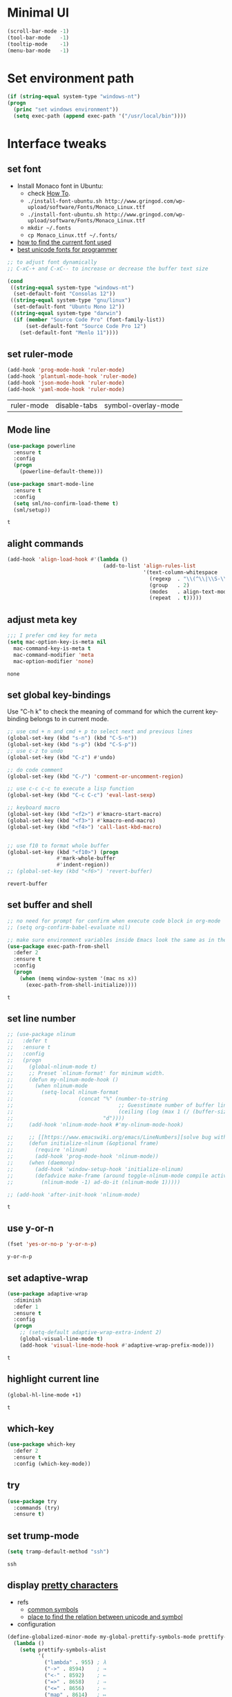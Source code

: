 * Minimal UI
  #+begin_src emacs-lisp
    (scroll-bar-mode -1)
    (tool-bar-mode   -1)
    (tooltip-mode    -1)
    (menu-bar-mode   -1)
  #+end_src

* Set environment path
  #+begin_src emacs-lisp
    (if (string-equal system-type "windows-nt")
	(progn
	  (princ "set windows environment"))
      (setq exec-path (append exec-path '("/usr/local/bin"))))
  #+end_src

* Interface tweaks
** set font
   * Install Monaco font in Ubuntu:
     * check [[https://github.com/cstrap/monaco-font][How To]].
     * ~./install-font-ubuntu.sh http://www.gringod.com/wp-upload/software/Fonts/Monaco_Linux.ttf~
     * ~./install-font-ubuntu.sh http://www.gringod.com/wp-upload/software/Fonts/Monaco_Linux.ttf~
     * ~mkdir ~/.fonts~
     * ~cp Monaco_Linux.ttf ~/.fonts/~
   * [[http://ergoemacs.org/emacs/emacs_list_and_set_font.html][how to find the current font used]]
   * [[http://ergoemacs.org/emacs/emacs_unicode_fonts.html][best unicode fonts for programmer]]
   #+begin_src emacs-lisp
     ;; to adjust font dynamically
     ;; C-xC-+ and C-xC-- to increase or decrease the buffer text size

     (cond
      ((string-equal system-type "windows-nt")
       (set-default-font "Consolas 12"))
      ((string-equal system-type "gnu/linux")
       (set-default-font "Ubuntu Mono 12"))
      ((string-equal system-type "darwin")
       (if (member "Source Code Pro" (font-family-list))
           (set-default-font "Source Code Pro 12")
         (set-default-font "Menlo 11"))))
   #+end_src

   #+RESULTS:

** set ruler-mode
   #+begin_src emacs-lisp
     (add-hook 'prog-mode-hook 'ruler-mode)
     (add-hook 'plantuml-mode-hook 'ruler-mode)
     (add-hook 'json-mode-hook 'ruler-mode)
     (add-hook 'yaml-mode-hook 'ruler-mode)
   #+end_src

   #+RESULTS:
   | ruler-mode | disable-tabs | symbol-overlay-mode |

** Mode line
   #+begin_src emacs-lisp
     (use-package powerline
       :ensure t
       :config
       (progn
         (powerline-default-theme)))

     (use-package smart-mode-line
       :ensure t
       :config
       (setq sml/no-confirm-load-theme t)
       (sml/setup))
   #+end_src

   #+RESULTS:
   : t

** alight commands
   #+BEGIN_SRC emacs-lisp
     (add-hook 'align-load-hook #'(lambda ()
                                    (add-to-list 'align-rules-list
                                                 '(text-column-whitespace
                                                   (regexp  . "\\(^\\|\\S-\\)\\([ \t]+\\)")
                                                   (group   . 2)
                                                   (modes   . align-text-modes)
                                                   (repeat  . t)))))
   #+END_SRC

   #+RESULTS:

** adjust meta key
   #+BEGIN_SRC emacs-lisp
     ;;; I prefer cmd key for meta
     (setq mac-option-key-is-meta nil
	   mac-command-key-is-meta t
	   mac-command-modifier 'meta
	   mac-option-modifier 'none)
   #+END_SRC

   #+RESULTS:
   : none

** set global key-bindings
   Use "C-h k" to check the meaning of command for which the current key-binding belongs to in current mode.
   #+begin_src emacs-lisp
     ;; use cmd + n and cmd + p to select next and previous lines
     (global-set-key (kbd "s-n") (kbd "C-S-n"))
     (global-set-key (kbd "s-p") (kbd "C-S-p"))
     ;; use c-z to undo
     (global-set-key (kbd "C-z") #'undo)

     ;; do code comment 
     (global-set-key (kbd "C-/") 'comment-or-uncomment-region)

     ;; use c-c c-c to execute a lisp function
     (global-set-key (kbd "C-c C-c") 'eval-last-sexp)

     ;; keyboard macro
     (global-set-key (kbd "<f2>") #'kmacro-start-macro)
     (global-set-key (kbd "<f3>") #'kmacro-end-macro)
     (global-set-key (kbd "<f4>") 'call-last-kbd-macro)


     ;; use f10 to format whole buffer
     (global-set-key (kbd "<f10>") (progn
				     #'mark-whole-buffer
				     #'indent-region))
     ;; (global-set-key (kbd "<f6>") 'revert-buffer)
   #+end_src

   #+RESULTS:
   : revert-buffer
** set buffer and shell
   #+begin_src emacs-lisp
     ;; no need for prompt for confirm when execute code block in org-mode
     ;; (setq org-confirm-babel-evaluate nil)

     ;; make sure environment variables inside Emacs look the same as in the user's shell
     (use-package exec-path-from-shell
       :defer 2
       :ensure t
       :config
       (progn
         (when (memq window-system '(mac ns x))
           (exec-path-from-shell-initialize))))
   #+end_src

   #+RESULTS:
   : t

** set line number
   #+BEGIN_SRC emacs-lisp
     ;; (use-package nlinum
     ;;   :defer t
     ;;   :ensure t
     ;;   :config
     ;;   (progn
     ;;     (global-nlinum-mode t)
     ;;     ;; Preset `nlinum-format' for minimum width.
     ;;     (defun my-nlinum-mode-hook ()
     ;;       (when nlinum-mode
     ;;         (setq-local nlinum-format
     ;;                     (concat "%" (number-to-string
     ;;                                  ;; Guesstimate number of buffer lines.
     ;;                                  (ceiling (log (max 1 (/ (buffer-size) 80)) 10)))
     ;;                             "d"))))
     ;;     (add-hook 'nlinum-mode-hook #'my-nlinum-mode-hook)

     ;;     ;; [[https://www.emacswiki.org/emacs/LineNumbers][solve bug with emacs daemon mode]]
     ;;     (defun initialize-nlinum (&optional frame)
     ;;       (require 'nlinum)
     ;;       (add-hook 'prog-mode-hook 'nlinum-mode))
     ;;     (when (daemonp)
     ;;       (add-hook 'window-setup-hook 'initialize-nlinum)
     ;;       (defadvice make-frame (around toggle-nlinum-mode compile activate)
     ;;         (nlinum-mode -1) ad-do-it (nlinum-mode 1)))))

     ;; (add-hook 'after-init-hook 'nlinum-mode)
   #+END_SRC

   #+RESULTS:
   : t

** use y-or-n 
   #+begin_src emacs-lisp
     (fset 'yes-or-no-p 'y-or-n-p)

   #+end_src

   #+RESULTS:
   : y-or-n-p

** set adaptive-wrap
   #+BEGIN_SRC emacs-lisp
     (use-package adaptive-wrap
       :diminish
       :defer 1
       :ensure t
       :config
       (progn
         ;; (setq-default adaptive-wrap-extra-indent 2)
         (global-visual-line-mode t)
         (add-hook 'visual-line-mode-hook #'adaptive-wrap-prefix-mode)))
   #+END_SRC

   #+RESULTS:
   : t

** highlight current line
   #+begin_src emacs-lisp
     (global-hl-line-mode +1)
   #+end_src 

   #+RESULTS:
   : t

** which-key
   #+begin_src emacs-lisp
     (use-package which-key
       :defer 2
       :ensure t
       :config (which-key-mode))
   #+end_src

** try
   #+begin_src emacs-lisp
     (use-package try
       :commands (try)
       :ensure t)
   #+end_src

** set trump-mode
   #+begin_src emacs-lisp
     (setq tramp-default-method "ssh")
   #+end_src

   #+RESULTS:
   : ssh

** display [[http://ergoemacs.org/emacs/emacs_pretty_lambda.html][pretty characters]]
   * refs
     * [[http://xahlee.info/comp/unicode_punctuation_symbols.html][common symbols]]
     * [[https://www.fileformat.info/info/unicode/char/2264/index.htm][place to find the relation between unicode and symbol]]
   * configuration
   #+begin_src emacs-lisp
     (define-globalized-minor-mode my-global-prettify-symbols-mode prettify-symbols-mode
       (lambda ()
         (setq prettify-symbols-alist
               '(
                 ("lambda" . 955) ; λ
                 ("->" . 8594)    ; →
                 ("<-" . 8592)    ; ←
                 ("=>" . 8658)    ; ⇒
                 ("<=" . 8656)    ; ⇐
                 ("map" . 8614)   ; ↦
                 ("checkmark" . 10003)   ; ✓
                 ))
         (prettify-symbols-mode 1)))

     (add-hook 'after-init-hook '(lambda ()
                                   (my-global-prettify-symbols-mode 1)))
   #+end_src

   #+RESULTS:
   : t

** set window to prefer split vertically
   #+begin_src emacs-lisp
     (setq split-width-threshold 200)
     (setq split-height-threshold 40)
   #+end_src

   #+RESULTS:
   : 40

* Swiper/Ivy/Counsel
  Swiper gives us a really efficient incremental search with regular expressions and Ivy / Counsel replace a lot of ido or helms completion functionality
  #+begin_src emacs-lisp
    ;; it looks like counsel is a requirement for swiper
    (use-package counsel
      :defer 1
      :ensure t
      :bind
      (("M-y" . counsel-yank-pop)
       :map ivy-minibuffer-map
       ("M-y" . ivy-next-line)))

    (use-package ivy
      :defer 1
      :ensure t
      :diminish (ivy-mode)
      :bind (("C-x b" . ivy-switch-buffer))
      :config
      (ivy-mode 1)
      (setq ivy-use-virtual-buffers t)
      (setq ivy-count-format "%d/%d ")
      (setq ivy-display-style 'fancy))


    (use-package swiper
      :after (ivy counsel)
      :defer
      :ensure try
      :bind (("C-s" . swiper-isearch)
             ("C-c C-r" . ivy-resume)
             ;; ("C-x C-f" . counsel-find-file)
             ("M-x" . counsel-M-x))
      :config
      (progn
        (ivy-mode 1)
        (setq ivy-use-virtual-buffers t)
        (setq ivy-display-style 'fancy)
        (define-key read-expression-map (kbd "C-r") 'counsel-expression-history)))
  #+end_src
  
* Keep parentheses balanced
** Paredit
   #+begin_src emacs-lisp
     (use-package paredit
       :diminish
       :defer 1
       :ensure t
       :init
       (progn
         (autoload 'enable-paredit-mode "paredit" "Turn on pseudo-structural editing of Lisp code." t)
         ;; (add-hook 'emacs-lisp-mode-hook       #'enable-paredit-mode)
         ;; (add-hook 'eval-expression-minibuffer-setup-hook #'enable-paredit-mode)
         ;; (add-hook 'ielm-mode-hook             #'enable-paredit-mode)
         ;; ;; (add-hook 'lisp-mode-hook             #'enable-paredit-mode)
         ;; (add-hook 'sly-mode-hook             #'enable-paredit-mode)
         ;; (add-hook 'lisp-interaction-mode-hook #'enable-paredit-mode)
         ;; (add-hook 'scheme-mode-hook           #'enable-paredit-mode)
         ;; (add-hook 'racket-mode-hook           #'enable-paredit-mode)

         ;; paredit with eldoc
         ;; (require 'eldoc) 
         ;; (eldoc-add-command
         ;;  'paredit-backward-delete
         ;;  'paredit-close-round)

         ;; paredit with electric return
         (defvar electrify-return-match
           "[\]}\)\"]"
           "If this regexp matches the text after the cursor, do an \"electric\"
             return.")
         (defun electrify-return-if-match (arg)
           "If the text after the cursor matches `electrify-return-match' then
             open and indent an empty line between the cursor and the text.  Move the
             cursor to the new line."
           (interactive "P")
           (let ((case-fold-search nil))
             (if (looking-at electrify-return-match)
                 (save-excursion (newline-and-indent)))
             (newline arg)
             (indent-according-to-mode)))
         ;; Using local-set-key in a mode-hook is a better idea.
         (global-set-key (kbd "RET") 'electrify-return-if-match)))
   #+end_src
** complements to paredit
   #+begin_src emacs-lisp
     ;; Show matching arenthesis
     (show-paren-mode 1)
     (setq show-paren-delay 0)
     (require 'paren)
     ;; (set-face-background 'show-paren-match (face-background 'default))
   #+end_src

   #+RESULTS:


** smartparens
   [[https://github.com/Fuco1/smartparens][smartparens]] is an excellent (newer) alternative to paredit. Many Clojure hackers have adopted it recently and you might want to give it a try as well.
   #+BEGIN_SRC emacs-lisp
     ;; (use-package smartparens
     ;;   :defer
     ;;   :ensure t
     ;;   :config
     ;;   (progn
     ;;     (add-hook 'js-mode-hook #'smartparens-mode)
     ;;     (add-hook 'typescript-mode-hook #'smartparens)
     ;;     (add-hook 'c-mode-hook #'smartparens-mode)
     ;;     (add-hook 'c++-mode-hook #'smartparens-mode)
     ;;     (add-hook 'web-mode-hook #'smartparens-mode)
     ;;     (add-hook 'shell-script-mode 'smartparens-mode)))
   #+END_SRC

   #+RESULTS:
   : t

* Helm
  #+BEGIN_SRC emacs-lisp
    (use-package helm
      :diminish
      :ensure t
      :config
      (progn
        (use-package helm-xref
          :ensure t)

        ;; The default "C-x c" is quite close to "C-x C-c", which quits Emacs.
        ;; Changed to "C-c h". Note: We must set "C-c h" globally, because we
        ;; cannot change `helm-command-prefix-key' once `helm-config' is loaded.
        (global-set-key (kbd "C-c h") 'helm-command-prefix)
        (global-unset-key (kbd "C-x c"))

        ;; C-x C-f runs the command counsel-find-file
        (global-unset-key (kbd "C-x C-f"))
        (global-set-key (kbd "C-x C-f") #'helm-find-files)

        (define-key helm-map (kbd "<tab>") 'helm-execute-persistent-action) ; rebind tab to run persistent action
        (define-key helm-map (kbd "C-i") 'helm-execute-persistent-action) ; make TAB work in terminal
        (define-key helm-map (kbd "C-z")  'helm-select-action) ; list actions using C-z

        (when (executable-find "curl")
          (setq helm-google-suggest-use-curl-p t))

        (setq helm-split-window-in-side-p           t ; open helm buffer inside current window, not occupy whole other window
              helm-move-to-line-cycle-in-source     t ; move to end or beginning of source when reaching top or bottom of source.
              helm-ff-search-library-in-sexp        t ; search for library in `require' and `declare-function' sexp.
              helm-scroll-amount                    8 ; scroll 8 lines other window using M-<next>/M-<prior>
              helm-ff-file-name-history-use-recentf t
              helm-echo-input-in-header-line t

              ;; optional fuzzy matching for helm-M-x
              helm-M-x-fuzzy-match t
              helm-buffers-fuzzy-matching t
              helm-recentf-fuzzy-match t
              helm-completion-in-region-fuzzy-match t
              helm-imenu-fuzzy-match t

              ;; TOOD: helm-semantic has not syntax coloring! How can I fix that?
              helm-semantic-fuzzy-match t)

        (setq xref-show-xrefs-function 'helm-xref-show-xrefs)

        (defun spacemacs//helm-hide-minibuffer-maybe ()
          "Hide minibuffer in Helm session if we use the header line as input field."
          (when (with-helm-buffer helm-echo-input-in-header-line)
            (let ((ov (make-overlay (point-min) (point-max) nil nil t)))
              (overlay-put ov 'window (selected-window))
              (overlay-put ov 'face
                           (let ((bg-color (face-background 'default nil)))
                             `(:background ,bg-color :foreground ,bg-color)))
              (setq-local cursor-type nil))))

        (add-hook 'helm-minibuffer-set-up-hook
                  'spacemacs//helm-hide-minibuffer-maybe)

        (setq helm-autoresize-max-height 0)
        (setq helm-autoresize-min-height 20)
        (helm-autoresize-mode 1)
        (helm-mode 1)))
  #+END_SRC

  #+RESULTS:
  : t
* Company
  #+BEGIN_SRC emacs-lisp
    (use-package company
      :diminish
      :defer t
      :ensure t
      :config
      (progn
        (setq completion-ignore-case t)
        (setq company-dabbrev-downcase nil)
        ;; Show suggestions after entering one character.
        (setq company-minimum-prefix-length 1)
        ;; wrap around to the top of the list again
        (setq company-selection-wrap-around t)
        (setq company-echo-delay 0.01)
        (setq company-idle-delay 0.01)

        (define-key company-active-map [tab] 'company-complete-selection)
        ;; (define-key company-active-map (kbd "<tab>") 'company-complete-selection)
        (define-key company-active-map (kbd "C-n") 'company-select-next)
        (define-key company-active-map (kbd "C-p") 'company-select-previous)

        ;; company-capf, company-dabbrev and company-files are very useful. So, adjust default backends
        (defvar company-default-backends '(company-bbdb company-eclim company-semantic company-clang company-xcode company-cmake company-capf company-files
                                                        (company-dabbrev-code company-gtags company-etags company-keywords)
                                                        company-oddmuse company-dabbrev))    
        (defvar company-my-backends '(company-capf company-dabbrev company-files company-semantic
                                                   (company-dabbrev-code company-gtags company-etags company-keywords)
                                                   company-oddmuse company-dabbrev))
        (setq company-backends company-my-backends)))

    ;; use statistics to better filter completion candidates
    (use-package company-statistics
      :init
      (add-hook 'company-mode-hook #'company-statistics-mode)
      (setq company-transformers '(company-sort-by-statistics
                                   company-sort-by-backend-importance))
      :after (company)
      :defer t
      :ensure t)

    (use-package company-posframe
      :init 
      (add-hook 'company-mode #'company-posframe-mode)
      :after (company)
      :defer t
      :ensure t)

    (use-package company-quickhelp
      :init
      (setq company-quickhelp-delay 0.5)
      (add-hook 'company-mode #'company-quickhelp-mode)
      :after (company)
      :defer t
      :ensure t)

    (add-hook 'after-init-hook 'global-company-mode)
  #+END_SRC

  #+RESULTS:
  : t

* Rainbow-delimiters
  #+BEGIN_SRC emacs-lisp
    (use-package rainbow-delimiters
      :defer
      :ensure t
      :config
      (progn
        (add-hook 'sly-mode-hook #'rainbow-delimiters-mode)
        (add-hook 'emacs-lisp-mode-hook #'rainbow-delimiters-mode)))
  #+END_SRC

  #+RESULTS:
  : t

* Ace-window
  #+begin_src emacs-lisp
    (use-package ace-window
      :defer 2
      :ensure t
      :init
      :config
      (progn
	(setq aw-scope 'frame)
	(global-set-key (kbd "C-x O") 'other-frame)
	(global-set-key [remap other-window] 'ace-window)
	(custom-set-faces
	 '(aw-leading-char-face
	   ((t (:inherit ace-jump-face-foreground :height 3.0)))))))
  #+end_src

  #+RESULTS:
  : t

* Magit
  # #+begin_src emacs-lisp
  #   (use-package magit
  #     :bind (("C-x g" . magit))
  #     :ensure t)
  # #+end_src

  # #+RESULTS:

** configuration for smerge-mode
   #+begin_src emacs-lisp
     (setq smerge-command-prefix "\C-cv")
   #+end_src

   #+RESULTS:
   : v
   
* Treemacs
  #+begin_src emacs-lisp
    (use-package treemacs
      :defer t
      :ensure t
      :init
      (use-package lv
        :defer t
        :ensure t)
      ;; (use-package hydra
      ;;   :defer t
      ;;   :ensure t)
      (with-eval-after-load 'winum
        (define-key winum-keymap (kbd "M-0") #'treemacs-select-window))
      (setq treemacs-collapse-dirs              (if (executable-find "python") 3 0)
            treemacs-file-event-delay           5000
            treemacs-follow-after-init          t
            treemacs-follow-recenter-distance   0.1
            treemacs-goto-tag-strategy          'refetch-index
            treemacs-indentation                2
            ;; indent guide
            ;; treemacs-indentation-string (propertize " | " 'face 'font-lock-comment-face)
            ;; treemacs-indentation-string         "|"
            treemacs-is-never-other-window      nil
            treemacs-no-png-images              nil
            treemacs-project-follow-cleanup     nil
            treemacs-file-follow-delay          nil
            treemacs-recenter-after-file-follow nil
            treemacs-recenter-after-tag-follow  nil
            treemacs-show-hidden-files          t
            treemacs-silent-filewatch           nil
            treemacs-silent-refresh             nil
            treemacs-sorting                    'alphabetic-desc
            treemacs-tag-follow-cleanup         t
            treemacs-tag-follow-delay           1.5
            treemacs-width                      40
            treemacs-follow-mode                t
            treemacs-filewatch-mode             t
            treemacs-git-mode nil)
      :config
      :bind
      (:map global-map
            ([f8]        . treemacs)
            ("M-0"       . treemacs-select-window)
            ("C-x t 1"   . treemacs-delete-other-windows)
            ("C-x t t"   . treemacs)
            ("C-x t B"   . treemacs-bookmark)
            ("C-x t C-t" . treemacs-find-file)
            ("C-x t M-t" . treemacs-find-tag)))

    ;; (use-package treemacs-evil
    ;;   :defer t
    ;;   :after (treemacs evil) 
    ;;   :ensure t)

    (use-package treemacs-projectile
      :defer t
      :after (treemacs projectile)
      :ensure t)

    (use-package treemacs-icons-dired
      :defer t
      :after (treemacs dired)
      :ensure t
      :config (treemacs-icons-dired-mode))
  #+end_src

  #+RESULTS:

* expand-region
  #+begin_src emacs-lisp
    (use-package expand-region
      :ensure t
      :config
      (progn
        (global-set-key (kbd "C-=") 'er/expand-region)
        (global-set-key (kbd "C--") 'er/contract-region)))
  #+end_src

  #+RESULTS:
  : t

* ggtags
  #+begin_src emacs-lisp
    (use-package ggtags
      :defer t
      :ensure t
      :config
      (progn
        (add-hook 'ggtags-mode-hook
                  (lambda ()
                    (setq-local company-backends (add-to-list 'company-backends 'company-gtags))))))
  #+end_src

  #+RESULTS:
  : t

* Lisp Programming
** Aggressive-indent-mode
   #+BEGIN_SRC emacs-lisp
     (use-package aggressive-indent
       :ensure t
       :config
       (add-to-list 'aggressive-indent-excluded-modes 'html-mode))
   #+END_SRC

   #+RESULTS:
   : t

** Eldoc to show argument list
   #+begin_src emacs-lisp
     (use-package eldoc
       :diminish
       :defer t
       :ensure t
       :init
       ;; highlight eldoc arguments in emacslisp
       (defun eldoc-get-arg-index ()
         (save-excursion
           (let ((fn (eldoc-fnsym-in-current-sexp))
                 (i 0))
             (unless (memq (char-syntax (char-before)) '(32 39)) ; ? , ?'
               (condition-case err
                   (backward-sexp)             ;for safety
                 (error 1)))
             (condition-case err
                 (while (not (equal fn (eldoc-current-symbol)))
                   (setq i (1+ i))
                   (backward-sexp))
               (error 1))
             (max 0 i))))

       (defun eldoc-highlight-nth-arg (doc n)
         (cond ((null doc) "")
               ((<= n 0) doc)
               (t
                (let ((i 0))
                  (mapconcat
                   (lambda (arg)
                     (if (member arg '("&optional" "&rest"))
                         arg
                       (prog2
                           (if (= i n)
                               (put-text-property 0 (length arg) 'face 'underline arg))
                           arg
                         (setq i (1+ i)))))
                   (split-string doc) " ")))))

       (defadvice eldoc-get-fnsym-args-string (around highlight activate)
         ""
         (setq ad-return-value (eldoc-highlight-nth-arg ad-do-it
                                                        (eldoc-get-arg-index))))
       (add-hook 'lisp-interaction-mode-hook 'turn-on-eldoc-mode)
       (add-hook 'ielm-mode-hook 'turn-on-eldoc-mode))
   #+end_src

   #+RESULTS:
   : t

** Common-lisp
   #+begin_src emacs-lisp
     (use-package sly
       ;; use ~sly~ to connect to REPL
       :ensure t
       :mode ("\\.lisp\\'" "\\.cl\\'")
       :defer t
       :init
       (setq inferior-lisp-program "sbcl")
       (setq sly-lisp-implementations
             '((sbcl ("/usr/local/bin/sbcl") :coding-system utf-8-unix)))
       :commands (sly-mode))
   #+end_src

   #+RESULTS:
   : t

** Racket
   #+begin_src emacs-lisp
     ;; (use-package racket-mode
     ;;   :defer t
     ;;   :init
     ;;   (cond
     ;;    ((string-equal system-type "windows-nt")
     ;;     (setq racket-program "c:/Program Files/Racket/Racket.exe"))
     ;;    ((string-equal system-type "gnu/linux")
     ;;     (setq racket-program "/usr/bin/racket"))
     ;;    ((string-equal system-type "darwin")
     ;;     (setq racket-program "/Applications/Racket_v7.0/bin/racket")))
     ;;   ;; set racket-mode associated with racket-mode
     ;;   (add-to-list 'auto-mode-alist '("\\.racket\\'" . racket-mode))
     ;;   (add-to-list 'auto-mode-alist '("\\.rkt\\'" . racket-mode))
     ;;   (setq tab-always-indent 'complete)
     ;;   :mode "\\.racket\\'"
     ;;   :ensure t
     ;;   :config
     ;;   (progn
     ;;     (add-hook 'racket-mode-hook
     ;;               (lambda ()
     ;;                 (define-key racket-mode-map (kbd "C-c r") 'racket-run)))
     ;;     (add-hook 'racket-mode-hook      #'racket-unicode-input-method-enable)
     ;;     (add-hook 'racket-repl-mode-hook #'racket-unicode-input-method-enable)))
   #+end_src

   #+RESULTS:
   : t

** Scheme
   #+begin_src emacs-lisp
     (use-package geiser
       :defer t
       :init
       ;; append exec-path to include chez scheme
       (cond ((eq system-type 'windows-nt)
              (setq exec-path (append exec-path '("c:/Program Files (x86)/Chez Scheme 9.5/bin/ti3nt"))))
             ((eq system-type 'darwin)
              (setq exec-path (append exec-path '("/usr/local/bin"))))
             ((eq system-type 'gnu/linux)
              (setq exec-path (append exec-path '("/usr/bin")))))
       ;; set Library directories
       (cond ((eq system-type 'windows-nt)
              (setenv "CHEZSCHEMELIBDIRS" "C:\\scheme\\lib;")
              (setenv "CHEZSCHEMELIBEXTS" ".sc;;.so;"))
             ((eq system-type 'darwin)
              ;; raven is the chez scheme package management tool
              (setenv "CHEZSCHEMELIBDIRS" "/usr/local/lib/raven")
              (setenv "CHEZSCHEMELIBEXTS" ".sc::.so:"))
             (t
              nil))

       (cond ((eq system-type 'darwin)
              (setq geiser-chez-binary "chez"))
             (t
              (setq geiser-chez-binary "chezscheme9.5")))

       (setq geiser-active-implementations '(racket guile chez))
       (setq geiser-mode-start-repl-p t)
       (add-to-list 'auto-mode-alist '("\\.scheme\\'" . scheme-mode))
       (add-to-list 'auto-mode-alist '("\\.racket\\'" . scheme-mode))
       (add-to-list 'auto-mode-alist '("\\.rkt\\'" . scheme-mode))
       (add-hook 'scheme-mode-hook 'geiser-mode)
       :ensure t)
   #+end_src
   

** Clojure programming
*** CIDER
    It is the Clojure(Script) Interactive Development Environment.
    #+BEGIN_SRC emacs-lisp
      (use-package cider
        :init
        (setq cider-jack-in-default 'lein)
        (if (string-equal system-type "windows-nt")
            (add-to-list 'exec-path "c:/ProgramData/chocolatey/bin/")
          nil)
        (add-hook 'cider-repl-mode-hook #'enable-paredit-mode)
        (add-hook 'cider-repl-mode-hook #'subword-mode)
        (add-hook 'cider-repl-mode-hook #'rainbow-delimiters-mode)
        :commands (cider)
        :ensure t)

      (use-package helm-cider
        :after (cider helm)
        :ensure t
        :init
        (add-hook 'cider-repl-mode-hook #'helm-cider-mode))
    #+END_SRC

    #+RESULTS:
    : t
    - Troubleshooting: Could not start nREPL server: java.io.IOException: Permission denied.
      Solution: check the ~/.lein folder's permission, use chown to change it.
   
*** Clojure-mode
    #+BEGIN_SRC emacs-lisp
      (use-package clojure-mode
        :defer t
        :init 
        ;; make moving between characters faster
        (add-hook 'clojure-mode-hook #'subword-mode)
        ;; use paredit or smartparens 
        (add-hook 'clojure-mode-hook #'enable-paredit-mode)
        (add-hook 'clojure-mode-hook #'rainbow-delimiters-mode)
        (add-hook 'clojure-mode-hook #'aggressive-indent-mode)
        :ensure t
        :config
        (progn
          (setq clojure-align-forms-automatically t)

          ;; set how code indent for some forms
          (define-clojure-indent
            (implement '(1 (1)))
            (letfn     '(1 ((:defn)) nil))
            (proxy     '(2 nil nil (1)))
            (reify     '(:defn (1)))
            (deftype   '(2 nil nil (1)))
            (defrecord '(2 nil nil (1)))
            (specify   '(1 (1)))
            (or 1))))

    #+END_SRC

    #+RESULTS:
    : t

*** Org-babel-clojure configuration
    #+begin_src emacs-lisp
      (setq org-babel-clojure-backend 'cider)
    #+end_src

    #+RESULTS:
    : cider

*** adoc-mode for reading [[https://github.com/clojure-cookbook/clojure-cookbook][Clojure Cookbook]]   
    #+begin_src emacs-lisp
      (use-package adoc-mode
        :defer t
        :after (cider-mode)
        :commands (adoc-mode)
        :init
        (add-to-list 'auto-mode-alist (cons "\\.txt\\'" 'adoc-mode))
        (add-to-list 'auto-mode-alist (cons "\\.asciidoc\\'" 'adoc-mode))

        :ensure t
        :config
        (progn
          (defun increment-clojure-cookbook ()
            "When reading the Clojure cookbook, find the next section, and close the buffer. If the next section is a sub-directory or in the next chapter, open Dired so you can find it manually."
            (interactive)
            (let* ((cur (buffer-name))
                   (split-cur (split-string cur "[-_]"))
                   (chap (car split-cur))
                   (rec (car (cdr split-cur)))
                   (rec-num (string-to-number rec))
                   (next-rec-num (1+ rec-num))
                   (next-rec-s (number-to-string next-rec-num))
                   (next-rec (if (< next-rec-num 10)
                                 (concat "0" next-rec-s)
                               next-rec-s))
                   (target (file-name-completion (concat chap "-" next-rec) "")))
              (progn 
                (if (equal target nil)
                    (dired (file-name-directory (buffer-file-name)))
                  (find-file target))
                (kill-buffer cur))))
          (define-key adoc-mode-map (kbd "M-+") 'increment-clojure-cookbook)
          (add-hook 'adoc-mode-hook 'cider-mode)))
    #+end_src

    #+RESULTS:
    : t

*** Userful key-bindings in Clojure programming
    - C-c C-d C-d will display documentation for the symbol under point, which can be a huge time-saver.
    - M-. will navigate to the source code for the symbol under point
    - M-, will return you to your original buffer and position
    - C-c C-d C-a lets you search for arbitrary text across function names and documentation
    - For paredit
      - M-( Surround expression after point in parentheses (paredit-wrap-round).
      - C-<left or right arrow>, surp or barf
      - C-M-f, C-M-b Move to the opening/closing parenthesis.

** Common configuration 
   #+begin_src emacs-lisp
     ;; define additional minor mode to adjust keybindings without conflicts
     (defvar my-lisp-power-map (make-keymap))
     (define-minor-mode my-lisp-power-mode "Fix keybindings; add power."
       :lighter " (power)"
       :keymap my-lisp-power-map)
     (define-key my-lisp-power-map [delete] 'paredit-forward-delete)
     (define-key my-lisp-power-map [backspace] 'paredit-backward-delete)

     ;; define a group of common features needed by all lisp programming
     (defun zwpdbh/enhance-lisp-power ()
       (interactive)
       (my-lisp-power-mode t)
       (turn-on-eldoc-mode)
       (paredit-mode t)
       (rainbow-delimiters-mode-enable)
       (aggressive-indent-mode t))

     ;; define a group of different lisp modes, so we could apply features on on them 
     (setq my-lisp-mode-set '(lisp-mode
                              lisp-interaction-mode
                              emacs-lisp-mode
                              ielm-mode
                              eval-expression-minibuffer-setup
                              common-lisp-mode
                              racket-mode
                              racket-repl-mode
                              scheme-mode
                              clojure-mode
                              geiser-repl-mode))

     (add-hook 'after-init-hook '(lambda ()
                                   (dolist (each-mode my-lisp-mode-set)
                                     (add-hook (intern (format "%s-hook" each-mode))
                                               #'zwpdbh/enhance-lisp-power))))
   #+end_src

* Other Programming
** Common features
# *** Flycheck
#     #+BEGIN_SRC emacs-lisp
#       (use-package flycheck
# 	:defer 2
# 	:ensure t)
#     #+END_SRC

#     #+RESULTS:
#     | flycheck-yamllint-setup | flycheck-mode-set-explicitly |

*** Lsp
    [[https://github.com/emacs-lsp/lsp-mode][see lsp-mode]]
    #+begin_src emacs-lisp
      (use-package lsp-mode
        :defer t
        :init
        (require 'lsp-clients)
        (setq lsp-message-project-root-warning t)
        ;; change nil to 't to enable logging of packets between emacs and the LS
        ;; this was invaluable for debugging communication with the MS Python Language Server
        ;; and comparing this with what vs.code is doing
        (setq lsp-print-io nil)
        :ensure t)



      (use-package helm-lsp 
        :defer t
        :after (helm lsp)
        :commands helm-lsp-workspace-symbol)
      (use-package lsp-treemacs 
        :defer t
        :after (lsp treemacs)
        :commands lsp-treemacs-errors-list)

      (use-package company-lsp
        :defer t
        :after (company lsp)
        :init 
        (setq company-lsp-cache-candidates nil)
        (setq company-lsp-async t)
        (setq company-lsp-enable-recompletion t)
        :ensure t)

      (use-package lsp-ui
        :after (lsp)
        :defer t
        :init 

        (setq lsp-ui-imenu-enable t)
        (setq lsp-ui-sideline-ignore-duplicate t)
        (setq lsp-ui-sideline-enable nil)
        (setq lsp-ui-doc-enable nil)
        (add-hook 'lsp-mode-hook 'lsp-ui-mode)
        :ensure t
        :config
        (progn
          (define-key lsp-ui-mode-map [remap xref-find-definitions] #'lsp-ui-peek-find-definitions)
          (define-key lsp-ui-mode-map [remap xref-find-references] #'lsp-ui-peek-find-references)))

      (use-package dap-mode
        :defer t
        :ensure t
        :config
        (progn
          (dap-mode 1)
          (dap-ui-mode 1)))
    #+end_src

    #+RESULTS:
    : t

*** Format
    !!! Do not forget to install clang-format: =sudo apt install clang-format=.
    #+begin_src emacs-lisp
      (use-package clang-format
        :defer t
        :ensure t
        :config
        (progn
          (defun clang-format-buffer-smart ()
            "Reformat buffer if .clang-format exists in the projectile root."
            (when (f-exists? (expand-file-name ".clang-format" (projectile-project-root)))
              (clang-format-buffer)))

          (dolist (each-hook '(c-mode-hook c++-mode-hook js-mode-hook))
            (add-hook each-hook 
                      #'(lambda ()
                          (add-hook 'before-save-hook #'clang-format-buffer-smart nil 'local)))))) 

      (use-package yaml-mode
        :defer t
        :ensure t
        :config
        (progn
          (add-hook 
           'yaml-mode-hook 
           #'(lambda ()
               (setq yaml-indent-offset 2)
               ;; (smartparens-mode)
               (remove-hook 'before-save-hook #'clang-format-buffer-smart 'local)))))
    #+end_src

    #+RESULTS:
    : t

*** yasnippet
    #+begin_src emacs-lisp
      (use-package yasnippet
        :defer 1
        :ensure t
        :diminish yas-minor-mode
        :config (yas-global-mode t))
    #+end_src

    #+RESULTS:
    : t

** Scala programming
*** ensime
    #+begin_src emacs-lisp
      (use-package ensime
        :defer t
        :mode "\\.scala\\'"
        :init 
        (if (string-equal system-type "windows-nt")
            (progn
              (setq exec-path (append exec-path '("c:/Program Files (x86)/scala/bin")))
              (setq exec-path (append exec-path '("c:/Program Files (x86)/sbt/bin"))))
          (setq exec-path (append exec-path '("/usr/local/bin"))))
        :ensure t
        :config
        (progn
          ;; (add-hook 'scala-mode-hook 'ensime-scala-mode-hook)
          (add-hook 'scala-mode-hook 'ensime-mode)))
    #+end_src

    #+RESULTS:
    : t
    
** Python development
*** with lsp 
    - References
      - [[https://vxlabs.com/2018/11/19/configuring-emacs-lsp-mode-and-microsofts-visual-studio-code-python-language-server/][Configuring Emacs, lsp-mode and Microsoft's Visual Studio Code Python language server.]] (using)
    - Components
      - server: Microsoft Python Language Server
      - client: lsp-python-ms
      - installation
        - install [[https://dotnet.microsoft.com/download][dotnet-sdk]]
          - [[https://dotnet.microsoft.com/download/linux-package-manager/ubuntu18-04/sdk-current][installation on ubuntu18.04]]
        - clone and install [[https://github.com/Microsoft/python-language-server][python-language-server]]
          - Configuration with emacs
            #+begin_src emacs-lisp
              (use-package lsp-python-ms
                :defer t
                :init 
                (setq python-shell-interpreter "python3")
                (setq lsp-python-ms-dir
                      (expand-file-name "~/python-language-server/output/bin/Release/"))
                (setq lsp-python-ms-executable
                      "~/python-language-server/output/bin/Release/Microsoft.Python.LanguageServer")
                (add-hook 'python-mode-hook 'lsp-mode)
                ;; (add-hook 'python-mode-hook #'smartparens-mode)
                :ensure t)
            #+end_src

            #+RESULTS:
            : t



*** Debugging
    Debugg using pdb
    #+BEGIN_SRC python
      # import ipd
      # ipdb.set_trace ()
    #+END_SRC

*** Test Integration
    Configure your test Runner
    M-x elpy-set-test-runner
    C-c C-t  ;; runs test/ all tests

** C/C++ programming
*** with lsp
    - Components
      - install clang: =sudo apt install clang=
      - install clangd: [[https://clang.llvm.org/extra/clangd/Installation.html#installing-clangd][Getting started with clangd]]
      - Configuration with emacs
	#+begin_src emacs-lisp
          (use-package cquery
            :defer t
            :init
            (setq cquery-executable "/usr/local/bin/cquery")
            (setq cquery-extra-init-params '(:completion (:detailedLabel t)))
            (defun cquery//enable ()
              (condition-case nil
                  (lsp)
                (user-error nil)))
            (add-hook 'c-mode-common-hook
                      (lambda ()
                        (when (derived-mode-p 'c-mode 'c++-mode)
                          (ggtags-mode 1)
                          (cquery//enable))))
            :ensure t)
	#+end_src

	#+RESULTS:
	: t

*** CMakeLists
    #+begin_src emacs-lisp
      (use-package cmake-mode
        :defer t
        :init 
        (add-hook 'cmake-mode-hook #'(lambda ()
                                       ;; (smartparens-mode +1)
                                       ))
        :ensure t)
    #+end_src

    #+RESULTS:
    : t


** Web/Javascript programming
# *** Interface
#     #+begin_src emacs-lisp
#       (setq js-indent-level 2)
#       (setq typescript-indent-level 2)
#     #+end_src

#     #+RESULTS:
#     : 2
*** Javascript
    * flow-based autocomplete for emacs with [[https://github.com/aaronjensen/company-flow][company-flow]], need to install [[https://github.com/facebook/flow][flow]]
    * Tern is a stand-alone code-analysis engine for JavaScript
      #+begin_src emacs-lisp
        (use-package company-tern
          :defer t
          :after (company tern)
          :commands (company-tern)
          :ensure t
          :init 
          (setq tern-command (append tern-command '("--no-port-file"))))

        (use-package tern
          :ensure t
          :defer t)

        (add-to-list 'auto-mode-alist '("\\.js\\'" . js2-mode))
        (add-to-list 'interpreter-mode-alist '("node" . js2-mode))
        (add-hook 'js-mode-hook 
                  #'(lambda ()
                      (setq-local company-backends (add-to-list 'company-backends 'company-tern))
                      (tern-mode)))
      #+end_src

      #+RESULTS:
      : t

**** Company-flow 

     #+begin_src emacs-lisp
       ;; (use-package company-flow
       ;;   :defer t
       ;;   :after (company)
       ;;   :ensure t)

       ;; (defun flow/set-flow-executable ()
       ;;   (interactive)
       ;;   (let* ((os (pcase system-type
       ;;                ('darwin "osx")
       ;;                ('gnu/linux "linux64")
       ;;                (_ nil)))
       ;;          (root (locate-dominating-file  buffer-file-name  "node_modules/flow-bin"))
       ;;          (executable (car (file-expand-wildcards
       ;;                            (concat root "node_modules/flow-bin/*" os "*/flow")))))
       ;;     (when executable
       ;;       (setq-local company-flow-executable executable)
       ;;       ;; These are not necessary for this package, but a good idea if you use
       ;;       ;; these other packages
       ;;       (setq-local flow-minor-default-binary executable)
       ;;       (setq-local flycheck-javascript-flow-executable executable)
       ;;       (setq-local company-backends (add-to-list 'company-backends #'company-flow)))))
       ;; ;; invoke company-flow for certain mode
       ;; (add-hook 'js-mode-hook #'flow/set-flow-executable t)
     #+end_src

*** Web-mode for vue.js 
    #+BEGIN_SRC emacs-lisp
      (defun my/web-vue-setup()
        "Setup for js related."
        (message "web-mode use vue related setup")
        (require 'company-css)
        (setq-local company-backends (append '(company-web-html company-css) company-backends))
        (setq-local company-backends (add-to-list 'company-backends 'company-tern))
        (tern-mode)
        (flycheck-add-mode 'javascript-eslint 'web-mode)
        (flycheck-select-checker 'javascript-eslint)
        (my/use-eslint-from-node-modules))

      (use-package web-mode
        :defer t
        :ensure t
        :mode ("\\.html\\'" "\\.vue\\'")
        :config
        (setq web-mode-markup-indent-offset 2)
        (setq web-mode-css-indent-offset 2)
        (setq web-mode-code-indent-offset 2)
        (setq web-mode-enable-current-element-highlight t)
        (setq web-mode-enable-css-colorization t)
        (set-face-attribute 'web-mode-html-tag-face nil :foreground "royalblue")
        (set-face-attribute 'web-mode-html-attr-name-face nil :foreground "powderblue")
        (set-face-attribute 'web-mode-doctype-face nil :foreground "lightskyblue")
        (setq web-mode-content-types-alist
              '(("vue" . "\\.vue\\'")))
  
        (add-hook 'web-mode-hook (lambda()
                                   (cond ((equal web-mode-content-type "html")
                                          (my/web-html-setup))
                                         ((member web-mode-content-type '("vue"))
                                          (my/web-vue-setup))))))

      (use-package company-web
        :commands (web-mode)
        :defer t 
        :after (company web-mode)
        :ensure t)

      (defun my/use-eslint-from-node-modules ()
        "Use local eslint from node_modules before global."
        (let* ((root (locate-dominating-file
                      (or (buffer-file-name) default-directory)
                      "node_modules"))
               (eslint (and root
                            (expand-file-name "node_modules/eslint/bin/eslint.js"
                                              root))))
          (when (and eslint (file-executable-p eslint))
            (setq-local flycheck-javascript-eslint-executable eslint))))
      (add-hook 'flycheck-mode-hook #'my/use-eslint-from-node-modules)
    #+END_SRC

    #+RESULTS:
    | my/use-eslint-from-node-modules | flycheck-yamllint-setup | flycheck-mode-set-explicitly |

*** References    
    #+begin_example
      I am the best person to answer this question. If you are the js developer using Emacs, you are already running Emacs Lisp code written by me.

      Now answer you question:

      for project tree view. neotree is very popular. But advanced user don’t bother using file explorer, they just fuzzy search file in project. For file searching, most users use projectile. But I highly recommend find-file-in-project. It’s quick, easy to setup (no setup for most projects actually). find-file-in-project is endorsed by guys who developed elpy/hydra/swiper/ace-window/lispy/avy.
      lint is done automatically by js2-mode, no setup needed. Extra tip, you may need tweak `js2-additional-externs` in `js2-post-parse-callbacks` when working on large legacy project.
      I use mozrepl to refresh the firefox. I know all the related Emacs plugins. But I’ve made my choice to stick to mozrepl. For local http server, you can use simple-httpd. Firefox plugin keysnail make me 1000% faster on web development.
      for code completion, you need install company-mode, you may need setup backend tern (if you use company-tern) or ctags (if you use company-etags). I prefer ctags way.
      Extra tips:

      If you use js2-mode, you’d better enable js2-imenu-extras-mode, then `M-x helm-imenu` (if you install helm) or `M-x counsel-imenu` (if you install counsel)

      In js2-mode, you can also `M-x js2-print-json-path`
    #+end_example

** go programming
   * [[https://www.digitalocean.com/community/tutorials/how-to-install-go-on-ubuntu-18-04][How To Install Go on Ubuntu 18.04]]
   * go-mode with ob-go
     #+begin_src emacs-lisp
       (add-to-list 'auto-mode-alist '("\\.go\\'" . go-mode))

       (use-package go-mode
         :defer t
         :init 
         (if (string-equal system-type "gnu/linux")
             (add-to-list 'exec-path "/usr/local/go/bin")
           nil)
         :ensure t)

       (use-package ob-go
         :defer 2 
         :ensure t
         :config
         (add-to-list 'org-structure-template-alist '("go" . "src go"))
         (org-babel-do-load-languages
          'org-babel-load-languages
          '((go . t))))
     #+end_src

     #+RESULTS:
   * Test go example
     #+begin_src go :imports "fmt"
       fmt.Println("Hello, 世界")
     #+end_src

     #+RESULTS:
     : Hello, 世界




** Java programming
   [[http://www.goldsborough.me/emacs,/java/2016/02/24/22-54-16-setting_up_emacs_for_java_development/][blog shows how to setup emacs for java development]]

** R programming
*** configuration 
    #+begin_src emacs-lisp
      ;; (unless (string-equal system-type "gnu/linux")
      ;;   ;; current there is error when tring to use R in Ubuntu 18.04
      ;;   ;; It shows could not load ess package and crush other packages
      ;;   (use-package ess
      ;;     :ensure t
      ;;     :init (require 'ess-site)
      ;;     :config
      ;;     (progn
      ;;       (setq inferior-R-program-name "/usr/local/bin/R"
      ;; 	    comint-input-ring-size 1000
      ;; 	    ess-indent-level 4
      ;; 	    ess-arg-function-offset 4
      ;; 	    ess-else-offset 4
      ;; 	    ess-continued-statement-offset 2
      ;; 	    truncate-lines t
      ;; 	    comment-column 4)		;

      ;;       (use-package electric-spacing
      ;; 	:ensure t)

      ;;       (add-hook 'ess-mode-hook 
      ;; 		#'(lambda () 
      ;; 		    (electric-spacing-mode))))))

      (use-package electric-spacing
        :after (ess)
        :defer t
        :ensure t)

      (use-package ess
        :defer t
        :ensure t
        :init 
        (require 'ess-site)
        (setq inferior-R-program-name "/usr/local/bin/R"
              comint-input-ring-size 1000
              ess-indent-level 4
              ess-arg-function-offset 4
              ess-else-offset 4
              ess-continued-statement-offset 2
              truncate-lines t
              comment-column 4)		
        (add-hook 'ess-mode-hook 
                  '(lambda () 
                     (electric-spacing-mode))))
    #+end_src

    #+RESULTS:
    : t

*** references
    - [[https://jmonlong.github.io/Hippocamplus/emacs/#for-r]]

* Org mode enhancement
** common settings
   #+BEGIN_SRC emacs-lisp
     (use-package org
       :defer t
       :ensure org-plus-contrib)


     ;; To bind a key in a mode, you need to wait for the mode to be loaded before defining the key.
     (eval-after-load 'org
       #'(lambda ()
           (require 'ob)
           (require 'ob-js)
           (require 'org-eldoc)
           (require 'org-tempo)

           (global-set-key (kbd "<f12>") (kbd "C-c '"))
           (define-key org-mode-map [f5] #'org-toggle-inline-images)
           (define-key org-mode-map [f11] #'org-toggle-narrow-to-subtree)))

     (define-key global-map "\C-cl" 'org-store-link)
     (define-key global-map "\C-ca" 'org-agenda)

     (add-hook 'org-mode-hook '(lambda ()
                                 ;; set org to user the current window when edit src code
                                 (setq org-src-window-setup 'current-window)
                                 (setq org-log-done t)))
   #+END_SRC

** org-agenda-files
   In case some org files is not listed in agenda files, run the code block again to refresh the file list.
   Another way is to invoke the function ~org-agenda-file-to-front~.
   #+begin_src emacs-lisp
     ;; make org-agenda to search all the TODOs recursively for files .org in folder "~/code/org/"
     (setq org-agenda-files (directory-files-recursively "~/code/capture-org/" "\\.org$"))
   #+end_src

** make code-block could be executed in org-mode
   #+begin_src emacs-lisp
     ;; evaluation use sly instead of using slime, need to use org-plus-contrib
     (setq org-babel-lisp-eval-fn #'sly-eval)

     ;; http request in org-mode babel, requires curl
     (use-package ob-http
       :after (org)
       :defer t
       :ensure t)

     ;; since yaml mode is not supported by org, create the command yourself
     (defun org-babel-execute:yaml (body params) body)
     (defun org-babel-execute:json (body params) body)

     (add-hook 'org-mode-hook #'(lambda ()
				  (progn
				    ;; all languages needed to be confirmed to execute except:
				    (defun my-org-confirm-babel-evaluate (lang body)
				      (not (member lang '("emacs-lisp" "scheme" "clojure" "python" "R" "C" "latex" "dot" "plantuml"))))
				    (setq org-confirm-babel-evaluate 'my-org-confirm-babel-evaluate))))

     (eval-after-load 'org
		 #'(lambda ()
		     (org-babel-do-load-languages
		      'org-babel-load-languages
		      '((emacs-lisp . t)
			(clojure . t)
			(scheme . t)
			(C . t)
			(shell . t)
			(js . t)
			(python . t)
			(R . t)
			(http . t)
			(latex . t)
			(dot . t)
			(plantuml . t)))
		     (add-to-list 'org-structure-template-alist '("py3" . "src python3"))
		     (add-to-list 'org-structure-template-alist '("py" . "src python"))
		     (add-to-list 'org-structure-template-alist '("el" . "src emacs-lisp"))
		     (add-to-list 'org-structure-template-alist '("lisp" . "src lisp"))
		     (add-to-list 'org-structure-template-alist '("scheme" . "src scheme"))
		     (add-to-list 'org-structure-template-alist '("sh" . "src sh"))
		     (add-to-list 'org-structure-template-alist '("clojure" . "src clojure"))
		     (add-to-list 'org-structure-template-alist '("r" . "src R"))
		     (add-to-list 'org-structure-template-alist '("js" . "src js"))
		     (add-to-list 'org-structure-template-alist '("http" . "src http"))
		     (add-to-list 'org-structure-template-alist '("lt" . "LaTeX"))
		     (add-to-list 'org-structure-template-alist '("dot" . "src dot"))
		     (add-to-list 'org-structure-template-alist '("yaml" . "src yaml"))
		     (add-to-list 'org-structure-template-alist '("json" . "src json"))
		     (add-to-list 'org-structure-template-alist '("uml" . "src plantuml"))))
   #+end_src

** align org tags
   #+begin_src emacs-lisp
     ;; (add-hook 'window-configuration-change-hook
     ;; 	  (lambda () (progn 
     ;; 		  (setq org-tags-column (- 7 (window-body-width)))
     ;; 		  (org-align-all-tags))))
   #+end_src

** Publishing Org-mode files to HTML
   #+begin_src emacs-lisp
     (use-package htmlize
       :defer 2
       :ensure t)

     ;; publish the ~/code/org/ project to HTML
     (require 'ox-publish)
     (setq org-publish-project-alist
	   '(;; the netes components, it publishes all the org-mode files to HTML 
	     ("org-notes"
	      :base-directory "~/code/org/"
	      :base-extension "org"
	      :publishing-directory "~/code/public_html/"
	      :recursive t
	      :publishing-function org-html-publish-to-html
	      :headline-levels 4
	      :auto-preamble t
	      :auto-sitemap t                  
	      :sitemap-filename "sitemap.org"  
	      :sitemap-title "Sitemap")
	     ("org-static"
	      :base-directory "~/code/org/"
	      :base-extension "css\\|js\\|png\\|jpg\\|gif\\|pdf\\|mp3\\|ogg\\|swf"
	      :publishing-directory "~/public_html/"
	      :recursive t
	      :publishing-function org-publish-attachment)
	     ("org" :components ("org-notes" "org-static"))
	
	     ("hugo-notes"
	      :base-directory "~/code/org/"
	      :base-extension "org"
	      :publishing-directory "~/code/my-site/content-org/"
	      :recursive t)))

   #+end_src

   #+RESULTS:

** Hugo + ox-hugo + Netlify
*** ox-hugo
    #+begin_src emacs-lisp
      (use-package ox-hugo
        :commands (org-export-dispatch)
        :defer t
        :ensure t            ;Auto-install the package from Melpa (optional)
        :after ox)
    #+end_src

*** org-capture
    * create corresponding .org file within the org folder inside HUGO site
    * each note/post will be inserted into the corresponding org file under second level headline (the first level is the corresponding file headline)
    * edit config/menus.toml, create link to section
    * edit content/home/<corresponding url name>.md, use computer-science.md as example:
      * line 3: # This section displays recent blog posts from `content/computer-science/`.
      * title = "Computer Science Posts"
      * line 15: page_type = "computer-science"
    * Note: need to mark the second level headline status as DONE to make it be visiable and searchable after being published.
    
    configuration for ~org-capture~
    #+begin_src emacs-lisp
      (defun org-hugo-new-subtree-post-capture-template ()
        "Returns `org-capture' template string for new Hugo post.
      See `org-capture-templates' for more information."
        (let* (;; http://www.holgerschurig.de/en/emacs-blog-from-org-to-hugo/
               (date (format-time-string (org-time-stamp-format  :inactive) (org-current-time)))
               (title (read-from-minibuffer "Post Title: ")) ;Prompt to enter the post title
               (fname (org-hugo-slug title)))
          (mapconcat #'identity
                     `(
                       ,(concat "* TODO " title)
                       ":PROPERTIES:"
                       ,(concat ":EXPORT_FILE_NAME: " fname)
                       ,(concat ":EXPORT_DATE: " date) ;Enter current date and time
                       ,(concat ":EXPORT_HUGO_CUSTOM_FRONT_MATTER+: "  ":weight 10 :autoCollapseToc true :mathjax true :contentCopyright MIT :author \"Z wei\"")
                       ":END:"
                       "%?\n")          ;Place th
                     "\n")))

      (defvar hugo-org-path "~/code/capture-org/"
        "define the place where we put our org files for hugo")
      (defvar org-capture-todo (concat hugo-org-path "todo.org"))
      (defvar org-capture-computer-science (concat hugo-org-path "computer-science.org"))
      (defvar org-capture-emacs (concat hugo-org-path "emacs.org"))
      (defvar org-capture-math (concat hugo-org-path "mathematics.org"))
      (defvar org-capture-software (concat hugo-org-path "software-engineering.org"))
      (defvar org-capture-tools (concat hugo-org-path "tools.org"))
      (defvar org-capture-work (concat hugo-org-path "work-notes.org"))
      (defvar org-capture-test (concat hugo-org-path "test.org"))
      ;; (defvar hugo-capture-orgs
      ;;   (list
      ;;    (cons 'computer (concat hugo-org-path "computer-science.org"))
      ;;    (cons 'emacs (concat hugo-org-path "emacs.org"))
      ;;    (cons 'math (concat hugo-org-path "mathematics.org"))
      ;;    (cons 'software (concat hugo-org-path "software-engineering.org"))
      ;;    (cons 'tools (concat hugo-org-path "tools.org"))
      ;;    (cons 'work (concat hugo-org-path "work-notes.org"))))

      (setq org-export-with-author nil)
      (setq org-capture-templates
            '(
              ("t" "todo" entry (file org-capture-todo)
               "* TODO %? :TODO: \n Added:%T\n"
               :clock-in t :clock-resume t)

              ;; ("ht" "test" entry (file org-capture-test)
              ;;  (function org-hugo-new-subtree-post-capture-template)
              ;;  :clock-in t :clock-resume t)

              ("h" "Hugo post")

              ("hc" "Computer-Science"
               entry (file+olp org-capture-computer-science "Computer-Science")
               (function org-hugo-new-subtree-post-capture-template)
               :clock-in t :clock-resume t)

              ("he" "Emacs"
               entry (file+olp org-capture-emacs "Emacs")
               (function org-hugo-new-subtree-post-capture-template)
               :clock-in t :clock-resume t)

              ("hm" "Mathematics"
               entry (file+olp org-capture-math "Mathematics")
               (function org-hugo-new-subtree-post-capture-template)
               :clock-in t :clock-resume t)

              ("hs" "Software-Engineering"
               entry (file+olp org-capture-software "Software-Engineering")
               (function org-hugo-new-subtree-post-capture-template)
               :clock-in t :clock-resume t)

              ("ht" "Tools"
               entry (file+olp org-capture-tools "Tools")
               (function org-hugo-new-subtree-post-capture-template)
               :clock-in t :clock-resume t)

              ("hw" "Work-Notes"
               entry (file+olp org-capture-work "Work-Notes")
               (function org-hugo-new-subtree-post-capture-template)
               :clock-in t :clock-resume t)))
    #+end_src

    #+RESULTS:
    | t | todo | entry | (file ~/code/my-site/org/todo.org) | * TODO %? :TODO: |

** Set the background of org-exported <code> blocks according to theme
   #+begin_src emacs-lisp
     (defun my/org-inline-css-hook (exporter)
       "Insert custom inline css to automatically set the
     background of code to whatever theme I'm using's background"
       (when (eq exporter 'html)
	 (let* ((my-pre-bg (face-background 'default))
		(my-pre-fg (face-foreground 'default)))
	   (setq
	    org-html-head-extra
	    (concat
	     org-html-head-extra
	     (format "<style type=\"text/css\">\n pre.src {background-color: %s; color: %s;}</style>\n"
		     my-pre-bg my-pre-fg))))))

     (add-hook 'org-export-before-processing-hook 'my/org-inline-css-hook)
   #+end_src

   #+RESULTS:
   | my/org-inline-css-hook |

** Github Flavored Markdown
   #+begin_src emacs-lisp
     (use-package ox-gfm
       :defer t
       :ensure t
       :config
       (progn
         (eval-after-load "org"
           '(require 'ox-gfm nil t))))
   #+end_src

** Capture screenshot within Emacs
   #+begin_src emacs-lisp
     (use-package org-attach-screenshot
       :commands (org-mode)
       :ensure t
       :config
       (progn
         (setq org-attach-screenshot-dirfunction
               (lambda () 
                 (progn (assert (buffer-file-name))
                        (concat (file-name-sans-extension (buffer-file-name))
                                "_att")))
               org-attach-screenshot-relative-links t)))
   #+end_src

** Org-download moving images from A to B
   #+begin_src emacs-lisp
     (use-package org-download
       :commands (org-mode)
       :ensure t
       :config
       (progn
         (add-hook 'dired-mode-hook 'org-download-enable)))
   #+end_src

   #+RESULTS:
   : t

** graphviz
   #+begin_src emacs-lisp
     (use-package graphviz-dot-mode
       :commands (graphviz-dot-mode)
       :ensure t)
   #+end_src

   #+RESULTS:

** plantuml
   #+begin_src emacs-lisp
     (use-package plantuml-mode
       :commands (plantuml-mode)
       :ensure t
       :config
       (progn
         (setq plantuml-default-exec-mode 'jar)
         (setq plantuml-jar-path "~/.emacs.d/plantuml.jar")
         (setq plantuml-output-type "svg")
         ;; needed by ob-plantuml.el
         (setq org-plantuml-jar-path "~/.emacs.d/plantuml.jar")
         (add-to-list 'auto-mode-alist '("\\.plantuml\\'" . plantuml-mode))
         (add-hook 'plantuml-mode-hook '(lambda ()
                                          ;; (smartparens-mode)
                                          (setq-local company-backends (add-to-list 'company-backends 'plantuml-complete-symbol))))))
   #+end_src

   #+RESULTS:
   : t
   
* Markdown 
  - sudo apt install pandoc
  #+BEGIN_SRC emacs-lisp
    (use-package markdown-mode
      :ensure t
      :commands (markdown-mode gfm-mode)
      :mode (("README\\.md\\'" . gfm-mode)
             ("\\.md\\'" . markdown-mode)
             ("\\.markdown\\'" . markdown-mode))
      :init (setq markdown-command "multimarkdown"))
  #+END_SRC

  #+RESULTS:

* Docker
  #+begin_src emacs-lisp
    ;; reference usage from http://manuel-uberti.github.io/emacs/2017/10/19/docker/
    (use-package dockerfile-mode
      :defer t
      :ensure t
      :init 
      (setq dockerfile-mode-command "docker"))
    (add-to-list 'auto-mode-alist '("Dockerfile\\'" . dockerfile-mode))

    (use-package docker-compose-mode
      :after (dockerfile-mode)
      :defer t
      :ensure t)

    (use-package docker-tramp
      ;; C-x C-f /docker:user@container:/path/to/file, where:
      ;; user is the user that you want to use
      ;; container is the id or name of the container 
      :defer t
      :ensure t
      :after (dockerfile-mode))

    (use-package eshell-bookmark
      :defer t 
      :after eshell
      :config 
      (add-hook 'eshell-mode-hook #'eshell-bookmark-setup))
  #+end_src

  #+RESULTS:

* PDF 
  * Use [[https://github.com/politza/pdf-tools][pdf-tools]], read the documentation to install dependencies according to your system.
  * Dependencies on Ubuntu
    #+begin_src sh
      sudo apt install autoconf automake g++ gcc libpng-dev libpoppler-dev libpoppler-glib-dev libpoppler-private-dev libz-dev make pkg-config
    #+end_src
  * Configuration 
  #+begin_src emacs-lisp
    ;; (unless (string-equal system-type "windows-nt")
    ;;   ;; Haven't build pdf-tool dependencies on other system
    ;;   (use-package pdf-tools
    ;;     ;; :pin manual
    ;;     :init
    ;;     (use-package tablist
    ;;       :ensure t)
    ;;     :ensure t
    ;;     :config
    ;;     ;; initialise
    ;;     (pdf-tools-install)
    ;;     ;; PDF Tools does not work well together with linum-mode
    ;;     (add-hook 'pdf-view-mode-hook (lambda() (nlinum-mode -1)))
    ;;     ;; more fine-grained zooming
    ;;     ;; (setq pdf-view-resize-factor 1.1)
    ;;     ;; open pdfs scaled to fit page
    ;;     (setq-default pdf-view-display-size 'fit-width)
    ;;     ;; automatically annotate highlights
    ;;     (setq pdf-annot-activate-created-annotations t)

    ;;     ;; use normal isearch
    ;;     (define-key pdf-view-mode-map (kbd "C-s") 'isearch-forward))

    ;;   (use-package org-pdfview
    ;;     :ensure t))
  #+end_src

  #+RESULTS:

  * If meet error: "dyld: Library not loaded: /usr/local/opt/mpfr/lib/libmpfr.4.dylib Referenced from: /usr/local/bin/gawk" during the compliation of pdf-tools.
    Solution: ~brew upgrade gawk~

* Latex
  * Reference
    * [[https://orgmode.org/worg/org-contrib/babel/languages/ob-doc-LaTeX.html][LaTex Source Code Blocks in Org Mode]]
    * [[http://www.stat.rice.edu/~helpdesk/compguide/node39.html][Latex/Emacs tex mode]]
  * Configuration
    #+begin_src emacs-lisp
      (use-package company-math
        :commands (tex-mode)
        :defer t 
        :ensure t)


      ;; local configuration for TeX modes
      (defun my-latex-mode-setup ()
        (setq-local company-backends
                    (append '((company-math-symbols-latex company-latex-commands))
                            company-backends)))


      (setq exec-path (append exec-path '("/Library/TeX/texbin/")))
      (add-hook 'LaTex-mode-hook (lambda ()
                                   (turn-on-reftex)
                                   (my-latex-mode-setup)))
    #+end_src

* highlight-symbol
  # #+begin_src emacs-lisp
  #   (use-package idle-highlight-mode
  #     :defer 2
  #     :ensure t
  #     :init 
  #     (define-globalized-minor-mode my-global-idle-highlight-mode idle-highlight-mode
  #       (lambda ()
  #         (idle-highlight-mode 1)))
  #     (my-global-idle-highlight-mode 1))
  # #+end_src
* Folding
  * [[https://github.com/gregsexton/origami.el][Origami]]
  * [[https://github.com/zenozeng/yafolding.el][yafolding ]]
  * [[https://github.com/mrkkrp/vimish-fold][vimish-fold]]
  #+begin_src emacs-lisp
    (use-package yafolding
      :defer t
      :init (global-set-key (kbd "<f9>") 'yafolding-toggle-element)
      :commands (yafolding-toggle-element)
      :ensure t)
  #+end_src

  #+RESULTS:
  : t

* Indentation
** indent guide
*** Refs   
    * [[https://github.com/antonj/Highlight-Indentation-for-Emacs][Highlight-Indentation-for-Emacs]]
    * [[https://github.com/DarthFennec/highlight-indent-guides][highlight-indent-guides]]
    * [[https://github.com/zk-phi/indent-guide][indent-guide]]
*** highlight-indent-guides
    #+begin_src emacs-lisp
      ;; (use-package highlight-indent-guides
      ;;   :ensure t
      ;;   :config 
      ;;   (progn
      ;;     (setq highlight-indent-guides-delay 0.1)
      ;;     (add-hook 'prog-mode-hook #'highlight-indent-guides-mode)
      ;;     (add-hook 'plantuml-mode-hook 'highlight-indent-guides-mode)
      ;;     (add-hook 'json-mode-hook 'highlight-indent-guides-mode)
      ;;     (add-hook 'yaml-mode-hook 'highlight-indent-guides-mode)))
    #+end_src

*** indent-guide
    #+begin_src emacs-lisp
      ;; (use-package indent-guide
      ;;   :ensure t
      ;;   :config
      ;;   (progn
      ;;     (setq indent-guide-delay 0.1)
      ;;     (add-hook 'prog-mode-hook 'indent-guide-mode)))
    #+end_src

** indentation using tab/space
   #+begin_src emacs-lisp
     ;; START TABS CONFIG
     ;; Create a variable for our preferred tab width
     (setq custom-indent-width 2)

     ;; Two callable functions for enabling/disabling tabs in Emacs
     (defun disable-tabs () 
       (progn
         (setq-default indent-tabs-mode nil)
         (setq indent-tabs-mode nil)))

     (defun enable-tabs  ()
       (progn
         ;; (local-set-key (kbd "TAB") 'tab-to-tab-stop)
         (setq-default tab-width custom-indent-width)
         (setq tab-width custom-indent-width)
         (setq indent-tabs-mode t)))

     (add-hook 'after-init-hook '(lambda ()
                                   ;; Hooks to Enable Tabs
                                   ;; (add-hook 'prog-mode-hook 'enable-tabs)
                                   ;; (add-hook 'org-mode-hook 'enable-tabs)
                                   (add-hook 'plantuml-mode-hook '(lambda ()
                                                                    ;; plantuml seems always use tabs to do indent format
                                                                    (enable-tabs)
                                                                    (setq plantuml-indent-level custom-indent-width)))

                                   ;; Hooks to Disable Tabs, since tab usually cause inconsistent visual appearence
                                   (add-hook 'prog-mode-hook 'disable-tabs)
                                   (add-hook 'org-mode-hook 'disable-tabs)
                                   (add-hook 'json-mode-hook 'disable-tabs)
                                   (add-hook 'lisp-mode-hook 'disable-tabs)
                                   (add-hook 'emacs-lisp-mode-hook 'disable-tabs)
                                   (add-hook 'yaml-mode-hook 'disable-tabs)

                                   ;; Language-Specific Tweaks
                                   (add-hook 'python-mode-hook '(lambda ()
                                                                  (setq-default python-indent-offset custom-indent-width)
                                                                  (setq python-indent-offset custom-indent-width)))))

     ;; (setq-default js-indent-level custom-indent-width)      ;; Javascript

     ;; Making electric-indent behave sanely
     (setq-default electric-indent-inhibit nil)

     ;; Make the backspace properly erase the tab instead of
     ;; removing 1 space at a time.
     (setq backward-delete-char-untabify-method 'hungry)

     ;; ;; WARNING: This will change your life
     ;; ;; (OPTIONAL) Visualize tabs as a pipe character - "|"
     ;; ;; This will also show trailing characters as they are useful to spot.
     ;; (setq whitespace-style '(face tabs tab-mark trailing))
     ;; (custom-set-faces
     ;;  '(whitespace-tab ((t (:foreground "#636363")))))
     ;; (setq whitespace-display-mappings
     ;;   '((tab-mark 9 [124 9] [92 9]))) ; 124 is the ascii ID for '\|'
     ;; (global-whitespace-mode) ; Enable whitespace mode everywhere

     ;; END TABS CONFIG
   #+end_src

   #+RESULTS:
   : hungry

* Lookup word definition
  * Ref: (see [[https://oremacs.com/2015/05/22/define-word/][New on MELPA - define word at point]])
  
